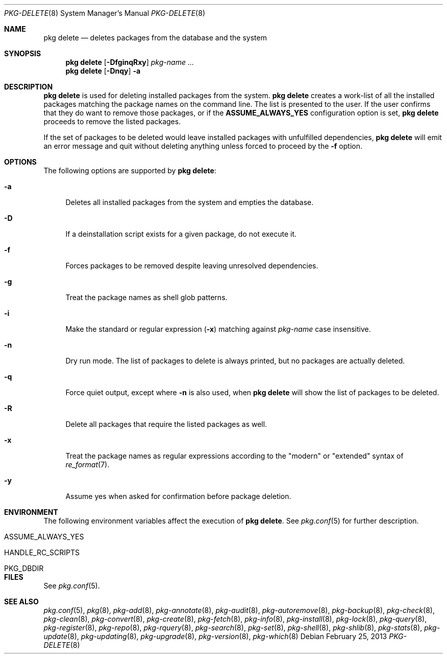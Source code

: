 .\"
.\" FreeBSD pkg - a next generation package for the installation and maintenance
.\" of non-core utilities.
.\"
.\" Redistribution and use in source and binary forms, with or without
.\" modification, are permitted provided that the following conditions
.\" are met:
.\" 1. Redistributions of source code must retain the above copyright
.\"    notice, this list of conditions and the following disclaimer.
.\" 2. Redistributions in binary form must reproduce the above copyright
.\"    notice, this list of conditions and the following disclaimer in the
.\"    documentation and/or other materials provided with the distribution.
.\"
.\"
.\"     @(#)pkg.8
.\" $FreeBSD$
.\"
.Dd February 25, 2013
.Dt PKG-DELETE 8
.Os
.Sh NAME
.Nm "pkg delete"
.Nd deletes packages from the database and the system
.Sh SYNOPSIS
.Nm
.Op Fl DfginqRxy
.Ar pkg-name ...
.Nm
.Op Fl Dnqy
.Fl a
.Sh DESCRIPTION
.Nm
is used for deleting installed packages from the system.
.Nm
creates a work-list of all the installed packages matching the package
names on the command line.
The list is presented to the user.
If the user confirms that they do want to remove those packages, or
if the
.Cm ASSUME_ALWAYS_YES
configuration option is set,
.Nm
proceeds to remove the listed packages.
.Pp
If the set of packages to be deleted would leave installed packages
with unfulfilled dependencies,
.Nm
will emit an error message and quit without deleting anything unless
forced to proceed by the
.Fl f
option.
.Sh OPTIONS
The following options are supported by
.Nm :
.Bl -tag -width F1
.It Fl a
Deletes all installed packages from the system and empties the database.
.It Fl D
If a deinstallation script exists for a given package, do not execute it.
.It Fl f
Forces packages to be removed despite leaving unresolved dependencies.
.It Fl g
Treat the package names as shell glob patterns.
.It Fl i
Make the standard or regular expression
.Fl ( x )
matching against
.Ar pkg-name
case insensitive.
.It Fl n
Dry run mode.
The list of packages to delete is always printed, but no packages are
actually deleted.
.It Fl q
Force quiet output, except where
.Fl n
is also used, when
.Nm
will show the list of packages to be deleted.
.It Fl R
Delete all packages that require the listed packages as well.
.It Fl x
Treat the package names as regular expressions according to the
"modern" or "extended" syntax of
.Xr re_format 7 .
.It Fl y
Assume yes when asked for confirmation before package deletion.
.El
.Sh ENVIRONMENT
The following environment variables affect the execution of
.Nm .
See
.Xr pkg.conf 5
for further description.
.Bl -tag -width ".Ev NO_DESCRIPTIONS"
.It Ev ASSUME_ALWAYS_YES
.It Ev HANDLE_RC_SCRIPTS
.It Ev PKG_DBDIR
.El
.Sh FILES
See
.Xr pkg.conf 5 .
.Sh SEE ALSO
.Xr pkg.conf 5 ,
.Xr pkg 8 ,
.Xr pkg-add 8 ,
.Xr pkg-annotate 8 ,
.Xr pkg-audit 8 ,
.Xr pkg-autoremove 8 ,
.Xr pkg-backup 8 ,
.Xr pkg-check 8 ,
.Xr pkg-clean 8 ,
.Xr pkg-convert 8 ,
.Xr pkg-create 8 ,
.Xr pkg-fetch 8 ,
.Xr pkg-info 8 ,
.Xr pkg-install 8 ,
.Xr pkg-lock 8 ,
.Xr pkg-query 8 ,
.Xr pkg-register 8 ,
.Xr pkg-repo 8 ,
.Xr pkg-rquery 8 ,
.Xr pkg-search 8 ,
.Xr pkg-set 8 ,
.Xr pkg-shell 8 ,
.Xr pkg-shlib 8 ,
.Xr pkg-stats 8 ,
.Xr pkg-update 8 ,
.Xr pkg-updating 8 ,
.Xr pkg-upgrade 8 ,
.Xr pkg-version 8 ,
.Xr pkg-which 8
